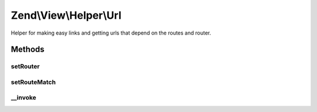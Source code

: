 .. View/Helper/Url.php generated using docpx on 01/30/13 03:32am


Zend\\View\\Helper\\Url
=======================

Helper for making easy links and getting urls that depend on the routes and router.

Methods
+++++++

setRouter
---------

.. function:: setRouter()


    Set the router to use for assembling.

    :param RouteStackInterface: 

    :rtype: Url 



setRouteMatch
-------------

.. function:: setRouteMatch()


    Set route match returned by the router.

    :param RouteMatch: 

    :rtype: self 



__invoke
--------

.. function:: __invoke()


    Generates an url given the name of a route.


    :param string: Name of the route
    :param array: Parameters for the link
    :param array: Options for the route
    :param bool: Whether to reuse matched parameters

    :rtype: string Url                  For the link href attribute

    :throws: Exception\RuntimeException If no RouteStackInterface was provided
    :throws: Exception\RuntimeException If no RouteMatch was provided
    :throws: Exception\RuntimeException If RouteMatch didn't contain a matched route name



